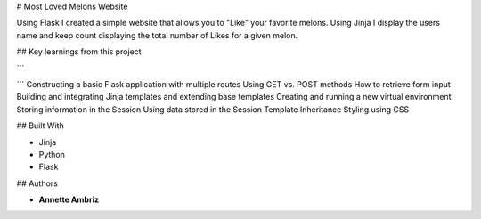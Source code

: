 # Most Loved Melons Website


Using Flask I created a simple website that allows you to "Like" your favorite melons. Using Jinja I display the users name and keep count displaying the total number of Likes for a given melon.

## Key learnings from this project

```

```
Constructing a basic Flask application with multiple routes
Using GET vs. POST methods
How to retrieve form input
Building and integrating Jinja templates and extending base templates
Creating and running a new virtual environment
Storing information in the Session
Using data stored in the Session
Template Inheritance
Styling using CSS


## Built With

* Jinja
* Python
* Flask

## Authors

* **Annette Ambriz** 


